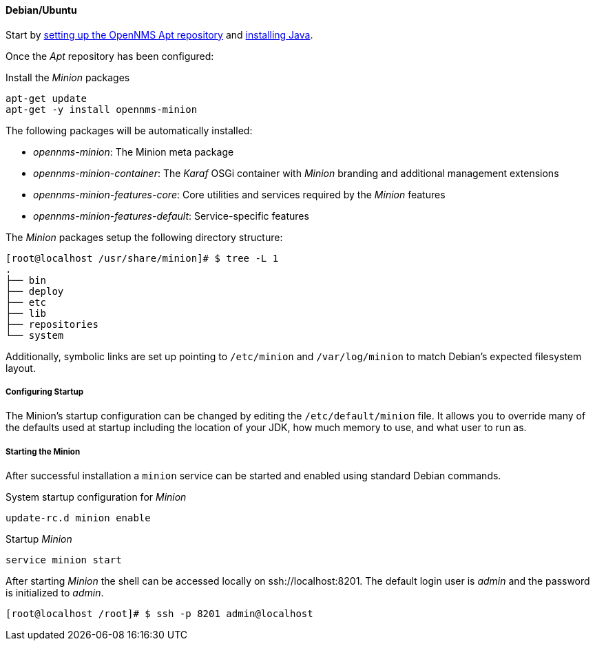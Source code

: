 
// Allow GitHub image rendering
:imagesdir: ../../images

[[gi-install-minion-debian]]
==== Debian/Ubuntu

Start by <<gi-install-opennms-repo-releases,setting up the OpenNMS Apt repository>> and <<gi-install-oracle-java,installing Java>>.

Once the _Apt_ repository has been configured:

.Install the _Minion_ packages
[source, bash]
----
apt-get update
apt-get -y install opennms-minion
----

The following packages will be automatically installed:

* _opennms-minion_: The Minion meta package
* _opennms-minion-container_: The _Karaf_ OSGi container with _Minion_ branding and additional management extensions
* _opennms-minion-features-core_: Core utilities and services required by the _Minion_ features
* _opennms-minion-features-default_: Service-specific features

The _Minion_ packages setup the following directory structure:

[source, shell]
----
[root@localhost /usr/share/minion]# $ tree -L 1
.
├── bin
├── deploy
├── etc
├── lib
├── repositories
└── system
----

Additionally, symbolic links are set up pointing to `/etc/minion` and `/var/log/minion` to match Debian's expected filesystem layout.

===== Configuring Startup

The Minion's startup configuration can be changed by editing the `/etc/default/minion` file.  It allows you to override many of the defaults used at startup including the location of your JDK, how much memory to use, and what user to run as.

===== Starting the Minion

After successful installation a `minion` service can be started and enabled using standard Debian commands.

.System startup configuration for _Minion_
[source, shell]
----
update-rc.d minion enable
----

.Startup _Minion_
[source, shell]
----
service minion start
----

After starting _Minion_ the shell can be accessed locally on ssh://localhost:8201.
The default login user is _admin_ and the password is initialized to _admin_.

[source, shell]
----
[root@localhost /root]# $ ssh -p 8201 admin@localhost
----

